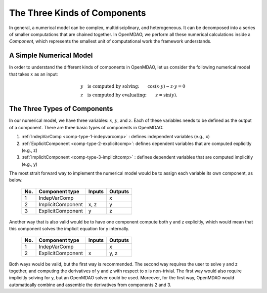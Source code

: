 .. _building-components:

*********************************************************
The Three Kinds of Components
*********************************************************

In general, a numerical model can be complex, multidisciplinary, and heterogeneous.
It can be decomposed into a series of smaller computations that are chained together.
In OpenMDAO, we perform all these numerical calculations inside a `Component`, which represents the
smallest unit of computational work the framework understands.

A Simple Numerical Model
------------------------

In order to understand the different kinds of components in OpenMDAO,
let us consider the following numerical model that takes :math:`x` as an input:

.. math::

  \begin{array}{l l}
    y \quad \text{is computed by solving:} &
    \cos(x \cdot y) - z \cdot y = 0  \\
    z \quad \text{is computed by evaluating:} &
    z = \sin(y) .
  \end{array}


The Three Types of Components
-----------------------------------------


In our numerical model, we have three variables: :math:`x`, :math:`y`, and :math:`z`.
Each of these variables needs to be defined as the output of a component.
There are three basic types of components in OpenMDAO:


1. :ref:`IndepVarComp <comp-type-1-indepvarcomp>` : defines independent variables (e.g., x)
2. :ref:`ExplicitComponent <comp-type-2-explicitcomp>`: defines dependent variables that are computed explicitly (e.g., z)
3. :ref:`ImplicitComponent <comp-type-3-implicitcomp>` : defines dependent variables that are computed implicitly (e.g., y)


The most strait forward way to implement the numerical model would be to assign each variable its own component, as below.

  ===  =================  =======  =======
  No.  Component type     Inputs   Outputs
  ===  =================  =======  =======
   1   IndepVarComp                   x
   2   ImplicitComponent    x, z      y
   3   ExplicitComponent     y        z
  ===  =================  =======  =======

Another way that is also valid would be to have one component compute both y and z explicitly,
which would mean that this component solves the implicit equation for y internally.

  ===  =================  =======  =======
  No.  Component type     Inputs   Outputs
  ===  =================  =======  =======
   1   IndepVarComp                   x
   2   ExplicitComponent     x       y, z
  ===  =================  =======  =======

Both ways would be valid, but the first way is recommended.
The second way requires the user to solve y and z together, and computing the derivatives of y and z with respect to x is non-trivial.
The first way would also require implicitly solving for y, but an OpenMDAO solver could be used.
Moreover, for the first way, OpenMDAO would automatically combine and assemble the derivatives from components 2 and 3.

.. tags:: Component, IndepVarComp, ImplicitComponent, ExplicitComponent
